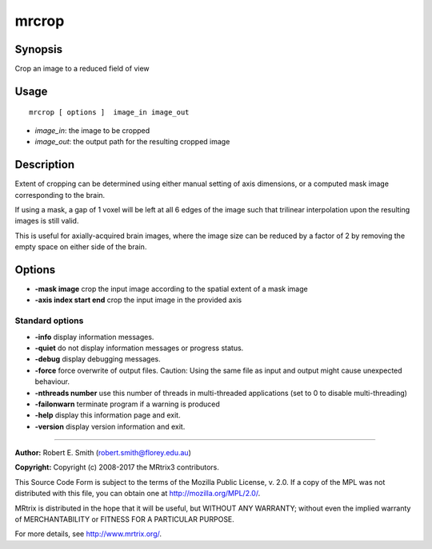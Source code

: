 .. _mrcrop:

mrcrop
===================

Synopsis
--------

Crop an image to a reduced field of view

Usage
--------

::

    mrcrop [ options ]  image_in image_out

-  *image_in*: the image to be cropped
-  *image_out*: the output path for the resulting cropped image

Description
-----------

Extent of cropping can be determined using either manual setting of axis dimensions, or a computed mask image corresponding to the brain.

If using a mask, a gap of 1 voxel will be left at all 6 edges of the image such that trilinear interpolation upon the resulting images is still valid.

This is useful for axially-acquired brain images, where the image size can be reduced by a factor of 2 by removing the empty space on either side of the brain.

Options
-------

-  **-mask image** crop the input image according to the spatial extent of a mask image

-  **-axis index start end** crop the input image in the provided axis

Standard options
^^^^^^^^^^^^^^^^

-  **-info** display information messages.

-  **-quiet** do not display information messages or progress status.

-  **-debug** display debugging messages.

-  **-force** force overwrite of output files. Caution: Using the same file as input and output might cause unexpected behaviour.

-  **-nthreads number** use this number of threads in multi-threaded applications (set to 0 to disable multi-threading)

-  **-failonwarn** terminate program if a warning is produced

-  **-help** display this information page and exit.

-  **-version** display version information and exit.

--------------



**Author:** Robert E. Smith (robert.smith@florey.edu.au)

**Copyright:** Copyright (c) 2008-2017 the MRtrix3 contributors.

This Source Code Form is subject to the terms of the Mozilla Public
License, v. 2.0. If a copy of the MPL was not distributed with this
file, you can obtain one at http://mozilla.org/MPL/2.0/.

MRtrix is distributed in the hope that it will be useful,
but WITHOUT ANY WARRANTY; without even the implied warranty
of MERCHANTABILITY or FITNESS FOR A PARTICULAR PURPOSE.

For more details, see http://www.mrtrix.org/.



